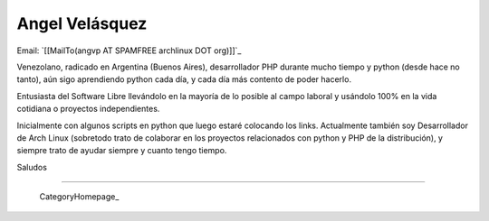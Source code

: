 
Angel Velásquez
---------------

Email: `[[MailTo(angvp AT SPAMFREE archlinux DOT org)]]`_

Venezolano, radicado en Argentina (Buenos Aires), desarrollador PHP durante mucho tiempo y python (desde hace no tanto), aún sigo aprendiendo python cada día, y cada día más contento de poder hacerlo.

Entusiasta del Software Libre llevándolo en la mayoría de lo posible al campo laboral y usándolo 100% en la vida cotidiana o proyectos independientes.

Inicialmente con algunos scripts en python que luego estaré colocando los links. Actualmente también soy Desarrollador de  Arch Linux (sobretodo trato de colaborar en los proyectos relacionados con python y PHP de la distribución), y siempre trato de ayudar siempre y cuanto tengo tiempo.

Saludos

-------------------------

 CategoryHomepage_

.. ############################################################################


